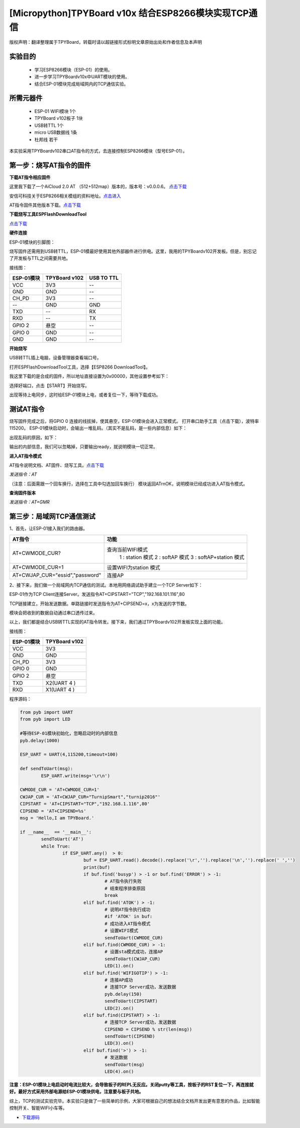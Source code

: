 [Micropython]TPYBoard v10x 结合ESP8266模块实现TCP通信
==========================================================

版权声明：翻译整理属于TPYBoard，转载时请以超链接形式标明文章原始出处和作者信息及本声明

实验目的
------------------

	- 学习ESP8266模块（ESP-01）的使用。
	- 进一步学习TPYBoardv10x中UART模块的使用。
	- 结合ESP-01模块完成局域网内的TCP通信实验。

所需元器件
-------------------

	- ESP-01 WIFI模块 1个
	- TPYBoard v102板子 1块
	- USB转TTL 1个
	- micro USB数据线 1条
	- 杜邦线 若干

本实验采用TPYBoardv102串口AT指令的方式，去连接控制ESP8266模块（型号ESP-01）。

第一步：烧写AT指令的固件
---------------------------

**下载AT指令相应固件**

这里我下载了一个AiCloud 2.0 AT （512+512map）版本的，版本号：v0.0.0.6。
`点击下载 <http://wiki.ai-thinker.com/_media/aicloud/sdk/ai-thinker_esp8266_dout_aicloud_v0.0.0.6_20170517.7z>`_

安信可科技关于ESP8266相关模组的资料地址。`点击进入 <http://wiki.ai-thinker.com/esp8266>`_

AT指令固件其他版本下载。`点击下载 <http://wiki.ai-thinker.com/esp8266/sdk>`_

**下载烧写工具ESPFlashDownloadTool**

`点击下载 <http://wiki.ai-thinker.com/_media/esp8266/flash_download_tools_v3.6.4.rar>`_

**硬件连接**

ESP-01模块的引脚图：


.. image:: img/esp8266/pin.jpg


.. image:: img/esp8266/pin1.jpg


烧写固件还需用到USB转TTL，ESP-01模最好使用其他外部器件进行供电。这里，我用的TPYBoardv102开发板。但是，别忘记了开发板与TTL之间需要共地。

接线图：

+------------+------------------+---------------+
| ESP-01模块 | TPYBoard v102    | USB TO TTL    |
+============+==================+===============+
| VCC        | 3V3              |  --           |
+------------+------------------+---------------+
| GND        | GND              |  --           |
+------------+------------------+---------------+
| CH_PD      | 3V3              |  --           |
+------------+------------------+---------------+
| --         | GND              | GND           |
+------------+------------------+---------------+
| TXD        | --               | RX            |
+------------+------------------+---------------+
| RXD        | --               | TX            |
+------------+------------------+---------------+
| GPIO 2     | 悬空             | --            |
+------------+------------------+---------------+
| GPIO 0     | GND              | --            |
+------------+------------------+---------------+
| GND        | GND              | --            |
+------------+------------------+---------------+

**开始烧写**

USB转TTL插上电脑，设备管理器查看端口号。


.. image:: img/esp8266/1.png


打开ESPFlashDownloadTool工具，选择【ESP8266 DownloadTool】。


.. image:: img/esp8266/2.png


我这里下载的是合成的固件，所以地址直接设置为0x00000，其他设置参考如下：


.. image:: img/esp8266/3.png


选择好端口，点击【START】开始烧写。


.. image:: img/esp8266/4.png


出现等待上电同步，这时给ESP-01模块上电，或者复位一下，等待下载成功。


.. image:: img/esp8266/5.png


.. image:: img/esp8266/6.png

测试AT指令
------------------

烧写固件完成之后，将GPIO 0 连接的线拔掉，使其悬空，ESP-01模块会进入正常模式。
打开串口助手工具（点击下载），波特率115200。
ESP-01模块启动时，会输出一堆乱码。（其实不是乱码，是一些内部信息）如下：


.. image:: img/esp8266/7-00.png


出现乱码的原因，如下：


.. image:: img/esp8266/7-0.png


输出的内部信息，我们可以忽略掉，只要输出ready，就说明模块一切正常。

**进入AT指令模式**

AT指令说明文档、AT固件、烧写工具。`点击下载 <http://old.tpyboard.com/download/tool/ESP-01.rar>`_

*发送指令：AT*

（注意：后面需跟一个回车换行，选择在工具中勾选加回车换行）
模块返回AT\r\nOK，说明模块已经成功进入AT指令模式。


.. image:: img/esp8266/7.png


**查询固件版本**

*发送指令：AT+GMR*
 

.. image:: img/esp8266/8.png


第三步：局域网TCP通信测试
-------------------------------

1、首先，让ESP-01接入我们的路由器。


.. image:: img/esp8266/9.png


+-----------------------------------+---------------------------+
| AT指令                            | 功能                      |
+===================================+===========================+
|AT+CWMODE_CUR?	                    | 查询当前WIFI模式          |
|                                   |   1 : station 模式        |
|                                   |   2 : softAP 模式         |
|                                   |   3 : softAP+station 模式 |
+-----------------------------------+---------------------------+
|AT+CWMODE_CUR=1                    | 设置WIFI为station 模式    |
+-----------------------------------+---------------------------+
|AT+CWJAP_CUR="essid","password"    | 连接AP                    |
+-----------------------------------+---------------------------+

2、接下来，我们做一个局域网内TCP通信的测试。本地用网络调试助手建立一个TCP Server如下：


.. image:: img/esp8266/10.png


ESP-01作为TCP Client连接Server。发送指令AT+CIPSTART="TCP","192.168.101.116",80


.. image:: img/esp8266/11.png


TCP链接建立，开始发送数据。单路链接时发送指令为AT+CIPSEND=x，x为发送的字节数。


.. image:: img/esp8266/12.png


模块会把收到的数据自动通过串口透传过来。


.. image:: img/esp8266/13.png


以上，我们都是结合USB转TTL实现的AT指令转发。接下来，我们通过TPYBoardv102开发板实现上面的功能。

接线图：

+-------------+--------------+
|ESP-01模块   | TPYBoard v102|
+=============+==============+
|VCC	      | 3V3          |
+-------------+--------------+
|GND	      | GND          |
+-------------+--------------+
|CH_PD	      | 3V3          |
+-------------+--------------+
|GPIO 0	      | GND          | 
+-------------+--------------+
|GPIO 2       | 悬空         |
+-------------+--------------+
|TXD	      | X2(UART 4 )  |
+-------------+--------------+
|RXD	      | X1(UART 4 )  |
+-------------+--------------+

程序源码：

.. code-block:: python

	from pyb import UART
	from pyb import LED

	#等待ESP-01模块初始化，忽略启动时的内部信息
	pyb.delay(1000)

	ESP_UART = UART(4,115200,timeout=100)

	def sendToUart(msg):
		ESP_UART.write(msg+'\r\n')

	CWMODE_CUR = 'AT+CWMODE_CUR=1'
	CWJAP_CUR = 'AT+CWJAP_CUR="TurnipSmart","turnip2016"'
	CIPSTART = 'AT+CIPSTART="TCP","192.168.1.116",80'
	CIPSEND = 'AT+CIPSEND=%s'
	msg = 'Hello,I am TPYBoard.'

	if __name__  == '__main__':
		sendToUart('AT')
		while True:
			if ESP_UART.any()  > 0:
				buf = ESP_UART.read().decode().replace('\r','').replace('\n','').replace(' ','')
				print(buf)
				if buf.find('busyp') > -1 or buf.find('ERROR') > -1:
					# AT指令执行失败
					# 结束程序排查原因
					break
				elif buf.find('ATOK') > -1:
					# 说明AT指令执行成功
					#if 'ATOK' in buf:
					# 成功进入AT指令模式
					# 设置WIFI模式
					sendToUart(CWMODE_CUR)
				elif buf.find(CWMODE_CUR) > -1:
					# 设置sta模式成功，连接AP
					sendToUart(CWJAP_CUR)
					LED(1).on()
				elif buf.find('WIFIGOTIP') > -1:
					# 连接AP成功
					# 连接TCP Server成功，发送数据
					pyb.delay(150)
					sendToUart(CIPSTART)
					LED(2).on()
				elif buf.find(CIPSTART) > -1:
					# 连接TCP Server成功，发送数据
					CIPSEND = CIPSEND % str(len(msg))
					sendToUart(CIPSEND)
					LED(3).on()
				elif buf.find('>') > -1:
					# 发送数据
					sendToUart(msg)
					LED(4).on()


.. image:: img/esp8266/14.png

**注意：ESP-01模块上电启动时电流比较大，会导致板子的REPL无反应。关闭putty等工具，按板子的RST复位一下，再连接就好。最好方式采用外部电源给ESP-01模块供电，注意要与板子共地。**

综上，TCP的测试实验完毕。本实验只是做了一些简单的示例，大家可根据自己的想法结合文档开发出更有意思的作品，比如智能控制开关、智能WIFI小车等。

- `下载源码 <https://github.com/TPYBoard/developmentBoard/tree/master/TPYBoard-v10x-master>`_
